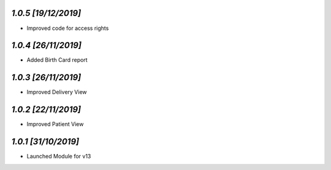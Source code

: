 `1.0.5                                                        [19/12/2019]`
***************************************************************************
- Improved code for access rights

`1.0.4                                                        [26/11/2019]`
***************************************************************************
- Added Birth Card report

`1.0.3                                                        [26/11/2019]`
***************************************************************************
- Improved Delivery View

`1.0.2                                                        [22/11/2019]`
***************************************************************************
- Improved Patient View

`1.0.1                                                        [31/10/2019]`
***************************************************************************
- Launched Module for v13
